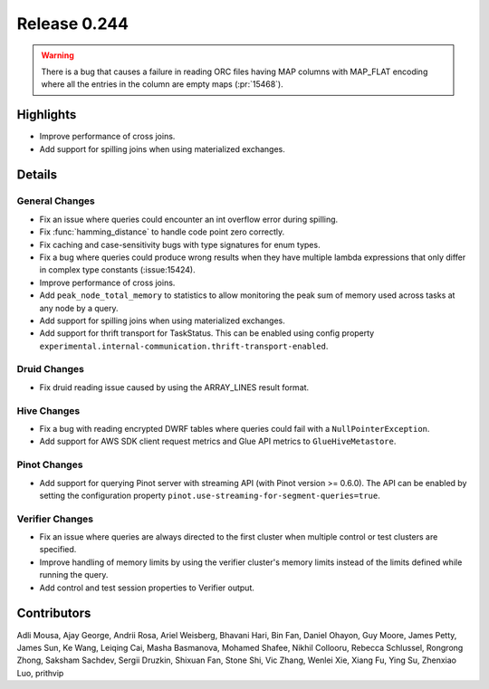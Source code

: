 =============
Release 0.244
=============

.. warning::
    There is a bug that causes a failure in reading ORC files having MAP columns with MAP_FLAT encoding where all the entries in the column are empty maps (:pr:`15468`).

**Highlights**
==============
* Improve performance of cross joins.
* Add support for spilling joins when using materialized exchanges.


**Details**
===========

General Changes
_______________
* Fix an issue where queries could encounter an int overflow error during spilling.
* Fix :func:`hamming_distance` to handle code point zero correctly.
* Fix caching and case-sensitivity bugs with type signatures for enum types.
* Fix a bug where queries could produce wrong results when they have multiple lambda expressions that only differ in complex type constants (:issue:15424).
* Improve performance of cross joins.
* Add ``peak_node_total_memory`` to statistics to allow monitoring the peak sum of memory used across tasks at any node by a query.
* Add support for spilling joins when using materialized exchanges.
* Add support for thrift transport for TaskStatus. This can be enabled using config property ``experimental.internal-communication.thrift-transport-enabled``.

Druid Changes
_____________
* Fix druid reading issue caused by using the ARRAY_LINES result format.

Hive Changes
____________
* Fix a bug with reading encrypted DWRF tables where queries could fail with a ``NullPointerException``.
* Add support for AWS SDK client request metrics and Glue API metrics to ``GlueHiveMetastore``.

Pinot Changes
_____________
* Add support for querying Pinot server with streaming API (with Pinot version >= 0.6.0). The API can be enabled by setting the configuration property ``pinot.use-streaming-for-segment-queries=true``.


Verifier Changes
________________
* Fix an issue where queries are always directed to the first cluster when multiple control or test clusters are specified.
* Improve handling of memory limits by using the verifier cluster's memory limits instead of the limits defined while running the query.
* Add control and test session properties to Verifier output.

**Contributors**
================

Adli Mousa, Ajay George, Andrii Rosa, Ariel Weisberg, Bhavani Hari, Bin Fan, Daniel Ohayon, Guy Moore, James Petty, James Sun, Ke Wang, Leiqing Cai, Masha Basmanova, Mohamed Shafee, Nikhil Collooru, Rebecca Schlussel, Rongrong Zhong, Saksham Sachdev, Sergii Druzkin, Shixuan Fan, Stone Shi, Vic Zhang, Wenlei Xie, Xiang Fu, Ying Su, Zhenxiao Luo, prithvip
